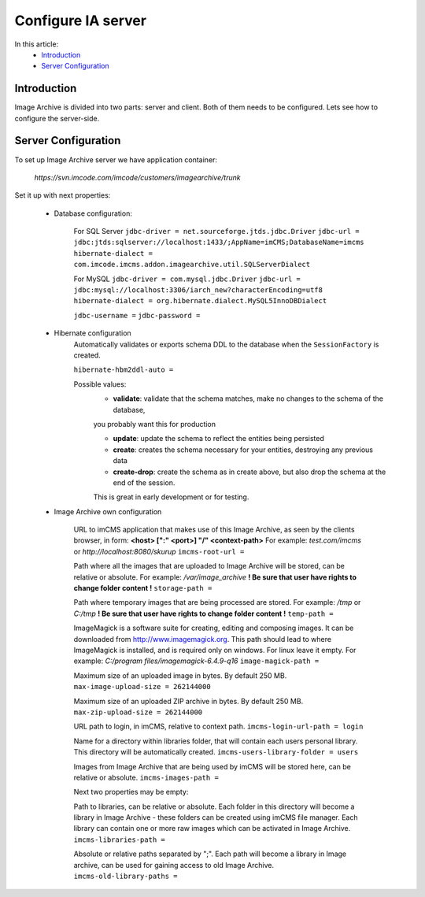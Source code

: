 Configure IA server
===================

In this article:
    - `Introduction`_
    - `Server Configuration`_

Introduction
------------

Image Archive is divided into two parts: server and client. Both of them needs to be configured. Lets see how to
configure the server-side.

Server Configuration
--------------------

To set up Image Archive server we have application container:

    `https://svn.imcode.com/imcode/customers/imagearchive/trunk`

Set it up with next properties:

    * Database configuration:

        For SQL Server
        ``jdbc-driver = net.sourceforge.jtds.jdbc.Driver``
        ``jdbc-url = jdbc:jtds:sqlserver://localhost:1433/;AppName=imCMS;DatabaseName=imcms``
        ``hibernate-dialect = com.imcode.imcms.addon.imagearchive.util.SQLServerDialect``

        For MySQL
        ``jdbc-driver = com.mysql.jdbc.Driver``
        ``jdbc-url = jdbc:mysql://localhost:3306/iarch_new?characterEncoding=utf8``
        ``hibernate-dialect = org.hibernate.dialect.MySQL5InnoDBDialect``

        ``jdbc-username =``
        ``jdbc-password =``

    * Hibernate configuration
        Automatically validates or exports schema DDL to the database when the ``SessionFactory`` is created.

        ``hibernate-hbm2ddl-auto =``

        Possible values:
            - **validate**: validate that the schema matches, make no changes to the schema of the database,
            you probably want this for production

            - **update**: update the schema to reflect the entities being persisted

            - **create**: creates the schema necessary for your entities, destroying any previous data

            - **create-drop**: create the schema as in create above, but also drop the schema at the end of the session.
            This is great in early development or for testing.

    * Image Archive own configuration

        URL to imCMS application that makes use of this Image Archive, as seen by the clients browser, in form:
        **<host> [":" <port>] "/" <context-path>**
        For example: *test.com/imcms* or *http://localhost:8080/skurup*
        ``imcms-root-url =``

        Path where all the images that are uploaded to Image Archive will be stored, can be relative or absolute.
        For example: */var/image_archive*
        **! Be sure that user have rights to change folder content !**
        ``storage-path =``

        Path where temporary images that are being processed are stored.
        For example: */tmp* or *C:/tmp*
        **! Be sure that user have rights to change folder content !**
        ``temp-path =``

        ImageMagick is a software suite for creating, editing and composing images. It can be downloaded from
        http://www.imagemagick.org. This path should lead to where ImageMagick is installed, and is required only on
        windows. For linux leave it empty.
        For example: *C:/program files/imagemagick-6.4.9-q16*
        ``image-magick-path =``

        Maximum size of an uploaded image in bytes. By default 250 MB.
        ``max-image-upload-size = 262144000``

        Maximum size of an uploaded ZIP archive in bytes. By default 250 MB.
        ``max-zip-upload-size = 262144000``

        URL path to login, in imCMS, relative to context path.
        ``imcms-login-url-path = login``

        Name for a directory within libraries folder, that will contain each users personal library.
        This directory will be automatically created.
        ``imcms-users-library-folder = users``

        Images from Image Archive that are being used by imCMS will be stored here, can be relative or absolute.
        ``imcms-images-path =``

        Next two properties may be empty:

        Path to libraries, can be relative or absolute. Each folder in this directory will become a library in Image
        Archive - these folders can be created using imCMS file manager. Each library can contain one or more raw images
        which can be activated in Image Archive.
        ``imcms-libraries-path =``

        Absolute or relative paths separated by ";". Each path will become a library in Image archive, can be used for
        gaining access to old Image Archive.
        ``imcms-old-library-paths =``
